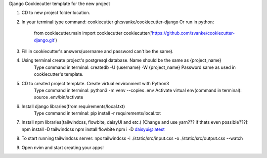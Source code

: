 Django Cookiecutter template for the new project

1. CD to new project folder location.
2. In your terminal type command: cookiecutter gh:svanke/cookiecutter-django
   Or run in python:
            from cookiecutter.main import cookiecutter
            cookiecutter('https://github.com/svanke/cookiecutter-django.git')
            
3. Fill in cookiecutter's answers(username and password can't be the same).
4. Using terminal create project's postgresql database. Name should be the same as {project_name}
    Type command in terminal: createdb -U {username} -W {project_name}
    Password same as used in cookiecutter's template.
5. CD to created project template. Create virtual environment with Python3
    Type command in terminal: python3 -m venv --copies .env
    Activate virtual env(command in terminal): source .env/bin/activate
6. Install django libraries(from requirements/local.txt)
    Type command in terminal: pip install -r requirements/local.txt
7. Install npm libraries(tailwindcss, flowbite, daisyUI and etc.) [Change and use yarn??? if thats even possible???]:
   npm install -D tailwindcss
   npm install flowbite
   npm i -D daisyui@latest
8. To start running tailwindcss server:
   npx tailwindcss -i ./static/src/input.css -o ./static/src/output.css --watch
9. Open nvim and start creating your apps!
